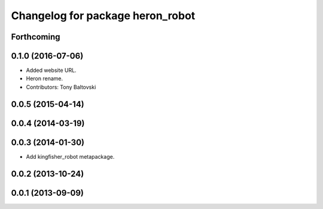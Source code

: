 ^^^^^^^^^^^^^^^^^^^^^^^^^^^^^^^^^^^^^^
Changelog for package heron_robot
^^^^^^^^^^^^^^^^^^^^^^^^^^^^^^^^^^^^^^

Forthcoming
-----------

0.1.0 (2016-07-06)
------------------
* Added website URL.
* Heron rename.
* Contributors: Tony Baltovski

0.0.5 (2015-04-14)
------------------

0.0.4 (2014-03-19)
------------------

0.0.3 (2014-01-30)
------------------
* Add kingfisher_robot metapackage.

0.0.2 (2013-10-24)
------------------

0.0.1 (2013-09-09)
------------------
